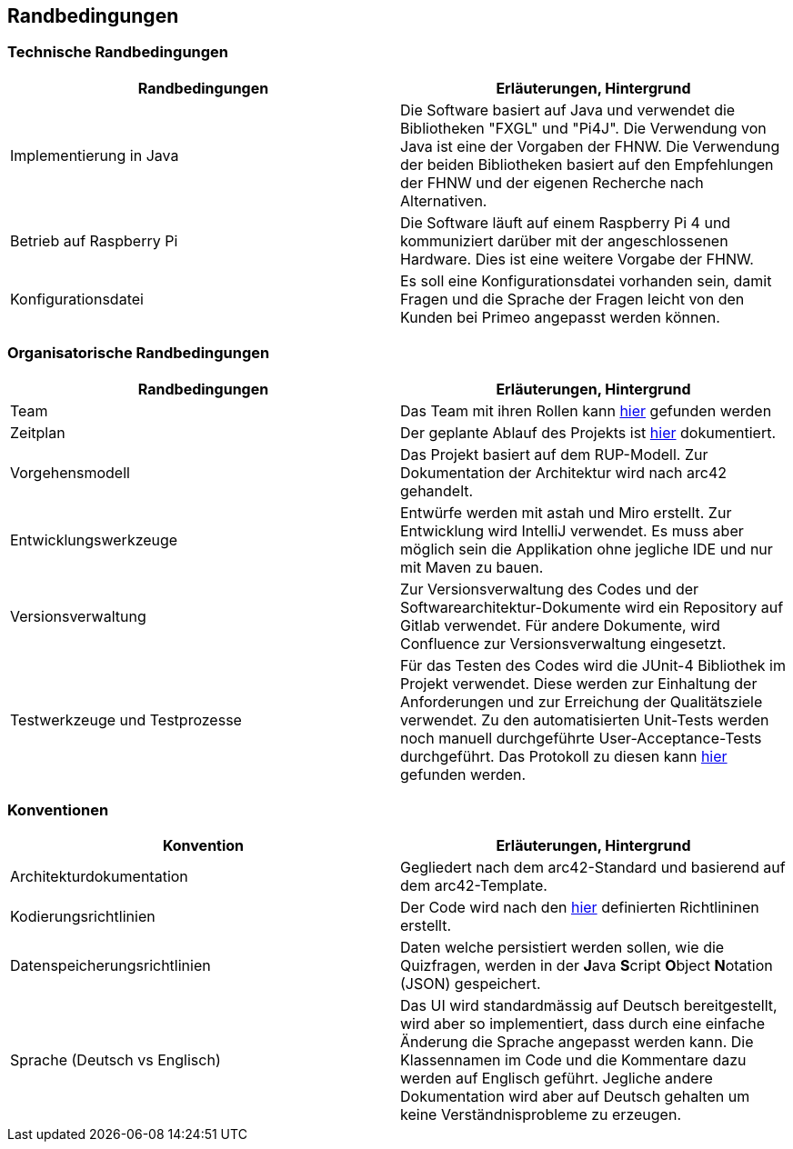 [[section-architecture-constraints]]
== Randbedingungen

=== Technische Randbedingungen
[cols="1,1" options="header"]
|===
| Randbedingungen | Erläuterungen, Hintergrund 
| Implementierung in Java | Die Software basiert auf Java und verwendet die Bibliotheken "FXGL" und "Pi4J". Die Verwendung von Java ist eine der Vorgaben der FHNW. Die Verwendung der beiden Bibliotheken basiert auf den Empfehlungen der FHNW und der eigenen Recherche nach Alternativen. 
| Betrieb auf Raspberry Pi | Die Software läuft auf einem Raspberry Pi 4 und kommuniziert darüber mit der angeschlossenen Hardware. Dies ist eine weitere Vorgabe der FHNW.
| Konfigurationsdatei | Es soll eine Konfigurationsdatei vorhanden sein, damit Fragen und die Sprache der Fragen leicht von den Kunden bei Primeo angepasst werden können.
|===

=== Organisatorische Randbedingungen
[cols="1,1" options="header"]
|===
| Randbedingungen | Erläuterungen, Hintergrund 
| Team | Das Team mit ihren Rollen kann https://fhnw-projecttrack.atlassian.net/wiki/spaces/IP1223vt5/overview[hier] gefunden werden 
| Zeitplan | Der geplante Ablauf des Projekts ist https://fhnw-projecttrack.atlassian.net/wiki/spaces/IP1223vt5/pages/108232913/Zeitstrahl[hier] dokumentiert.
| Vorgehensmodell | Das Projekt basiert auf dem RUP-Modell. Zur Dokumentation der Architektur wird nach arc42 gehandelt. 
| Entwicklungswerkzeuge | Entwürfe werden mit astah und Miro erstellt. Zur Entwicklung wird IntelliJ verwendet. Es muss aber möglich sein die Applikation ohne jegliche IDE und nur mit Maven zu bauen.
| Versionsverwaltung | Zur Versionsverwaltung des Codes und der Softwarearchitektur-Dokumente wird ein Repository auf Gitlab verwendet. Für andere Dokumente, wird Confluence zur Versionsverwaltung eingesetzt. 
| Testwerkzeuge und Testprozesse | Für das Testen des Codes wird die JUnit-4 Bibliothek im Projekt verwendet. Diese werden zur Einhaltung der Anforderungen und zur Erreichung der Qualitätsziele verwendet. Zu den automatisierten Unit-Tests werden noch manuell durchgeführte User-Acceptance-Tests durchgeführt. Das Protokoll zu diesen kann https://fhnw-projecttrack.atlassian.net/wiki/spaces/IP1223vt5/pages/142704703/Testing[hier] gefunden werden.
|===

=== Konventionen
[cols="1,1" options="header"]
|===
| Konvention | Erläuterungen, Hintergrund 
| Architekturdokumentation | Gegliedert nach dem arc42-Standard und basierend auf dem arc42-Template.
| Kodierungsrichtlinien | Der Code wird nach den https://gitlab.fhnw.ch/ip12-23vt/energiequiz/docu/-/blob/main/coding_conventions.adoc?ref_type=heads[hier] definierten Richtlininen erstellt.
| Datenspeicherungsrichtlinien | Daten welche persistiert werden sollen, wie die Quizfragen, werden in der **J**ava **S**cript **O**bject **N**otation (JSON) gespeichert.
| Sprache (Deutsch vs Englisch) | Das UI wird standardmässig auf Deutsch bereitgestellt, wird aber so implementiert, dass durch eine einfache Änderung die Sprache angepasst werden kann. Die Klassennamen im Code und die Kommentare dazu werden auf Englisch geführt. Jegliche andere Dokumentation wird aber auf Deutsch gehalten um keine Verständnisprobleme zu erzeugen.
|===

